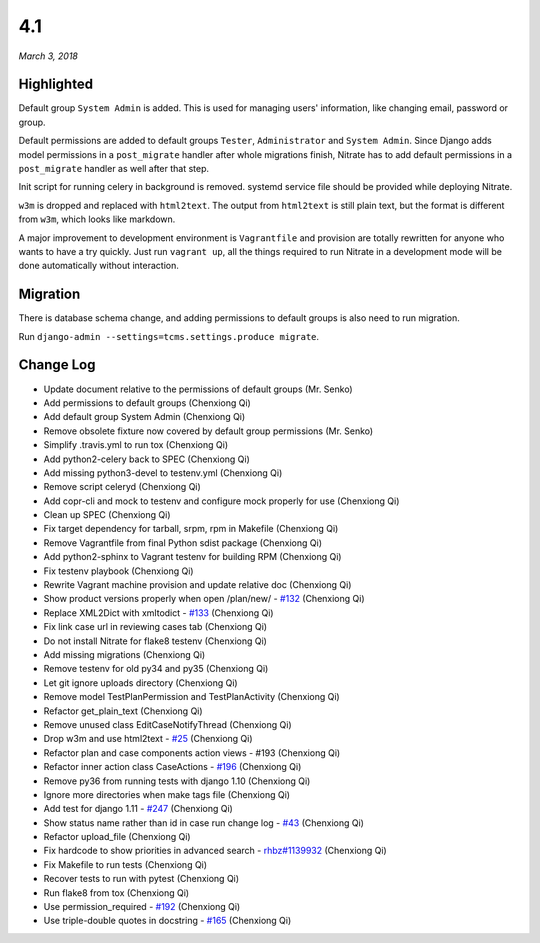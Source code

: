 .. _4.1:

4.1
===

*March 3, 2018*

Highlighted
-----------

Default group ``System Admin`` is added. This is used for managing users'
information, like changing email, password or group.

Default permissions are added to default groups ``Tester``, ``Administrator``
and ``System Admin``. Since Django adds model permissions in a ``post_migrate``
handler after whole migrations finish, Nitrate has to add default permissions
in a ``post_migrate`` handler as well after that step.

Init script for running celery in background is removed. systemd service file
should be provided while deploying Nitrate.

``w3m`` is dropped and replaced with ``html2text``. The output from
``html2text`` is still plain text, but the format is different from ``w3m``,
which looks like markdown.

A major improvement to development environment is ``Vagrantfile`` and provision
are totally rewritten for anyone who wants to have a try quickly. Just run
``vagrant up``, all the things required to run Nitrate in a development mode
will be done automatically without interaction.

Migration
---------

There is database schema change, and adding permissions to default groups is
also need to run migration.

Run ``django-admin --settings=tcms.settings.produce migrate``.

Change Log
----------

- Update document relative to the permissions of default groups (Mr. Senko)
- Add permissions to default groups (Chenxiong Qi)
- Add default group System Admin (Chenxiong Qi)
- Remove obsolete fixture now covered by default group permissions (Mr. Senko)
- Simplify .travis.yml to run tox (Chenxiong Qi)
- Add python2-celery back to SPEC (Chenxiong Qi)
- Add missing python3-devel to testenv.yml (Chenxiong Qi)
- Remove script celeryd (Chenxiong Qi)
- Add copr-cli and mock to testenv and configure mock properly for use
  (Chenxiong Qi)
- Clean up SPEC (Chenxiong Qi)
- Fix target dependency for tarball, srpm, rpm in Makefile (Chenxiong Qi)
- Remove Vagrantfile from final Python sdist package (Chenxiong Qi)
- Add python2-sphinx to Vagrant testenv for building RPM (Chenxiong Qi)
- Fix testenv playbook (Chenxiong Qi)
- Rewrite Vagrant machine provision and update relative doc (Chenxiong Qi)
- Show product versions properly when open /plan/new/ - `#132`_ (Chenxiong Qi)
- Replace XML2Dict with xmltodict - `#133`_ (Chenxiong Qi)
- Fix link case url in reviewing cases tab (Chenxiong Qi)
- Do not install Nitrate for flake8 testenv (Chenxiong Qi)
- Add missing migrations (Chenxiong Qi)
- Remove testenv for old py34 and py35 (Chenxiong Qi)
- Let git ignore uploads directory (Chenxiong Qi)
- Remove model TestPlanPermission and TestPlanActivity (Chenxiong Qi)
- Refactor get_plain_text (Chenxiong Qi)
- Remove unused class EditCaseNotifyThread (Chenxiong Qi)
- Drop w3m and use html2text - `#25`_ (Chenxiong Qi)
- Refactor plan and case components action views - #193 (Chenxiong Qi)
- Refactor inner action class CaseActions - `#196`_ (Chenxiong Qi)
- Remove py36 from running tests with django 1.10 (Chenxiong Qi)
- Ignore more directories when make tags file (Chenxiong Qi)
- Add test for django 1.11 - `#247`_ (Chenxiong Qi)
- Show status name rather than id in case run change log - `#43`_
  (Chenxiong Qi)
- Refactor upload_file (Chenxiong Qi)
- Fix hardcode to show priorities in advanced search - `rhbz#1139932`_
  (Chenxiong Qi)
- Fix Makefile to run tests (Chenxiong Qi)
- Recover tests to run with pytest (Chenxiong Qi)
- Run flake8 from tox (Chenxiong Qi)
- Use permission_required - `#192`_ (Chenxiong Qi)
- Use triple-double quotes in docstring - `#165`_ (Chenxiong Qi)

.. _#25: https://github.com/Nitrate/Nitrate/issues/25/
.. _#43: https://github.com/Nitrate/Nitrate/issues/43/
.. _#132: https://github.com/Nitrate/Nitrate/issues/132/
.. _#133: https://github.com/Nitrate/Nitrate/issues/133/
.. _#165: https://github.com/Nitrate/Nitrate/issues/165/
.. _#192: https://github.com/Nitrate/Nitrate/issues/192/
.. _#196: https://github.com/Nitrate/Nitrate/issues/196/
.. _#247: https://github.com/Nitrate/Nitrate/issues/247/
.. _rhbz#1139932: https://bugzilla.redhat.com/show_bug.cgi?id=1139932
